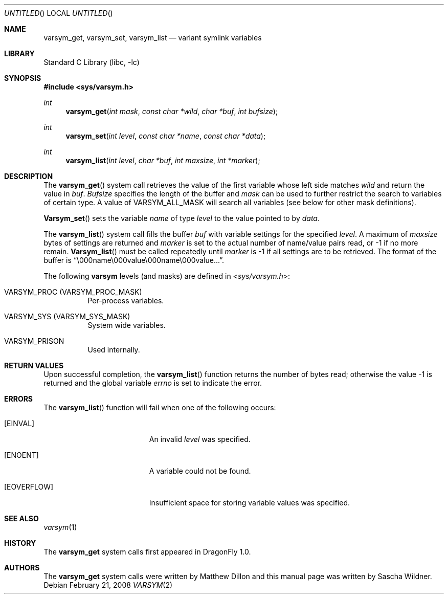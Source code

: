 .\"
.\" Copyright (c) 2008
.\"	The DragonFly Project.  All rights reserved.
.\"
.\" Redistribution and use in source and binary forms, with or without
.\" modification, are permitted provided that the following conditions
.\" are met:
.\"
.\" 1. Redistributions of source code must retain the above copyright
.\"    notice, this list of conditions and the following disclaimer.
.\" 2. Redistributions in binary form must reproduce the above copyright
.\"    notice, this list of conditions and the following disclaimer in
.\"    the documentation and/or other materials provided with the
.\"    distribution.
.\" 3. Neither the name of The DragonFly Project nor the names of its
.\"    contributors may be used to endorse or promote products derived
.\"    from this software without specific, prior written permission.
.\"
.\" THIS SOFTWARE IS PROVIDED BY THE COPYRIGHT HOLDERS AND CONTRIBUTORS
.\" ``AS IS'' AND ANY EXPRESS OR IMPLIED WARRANTIES, INCLUDING, BUT NOT
.\" LIMITED TO, THE IMPLIED WARRANTIES OF MERCHANTABILITY AND FITNESS
.\" FOR A PARTICULAR PURPOSE ARE DISCLAIMED.  IN NO EVENT SHALL THE
.\" COPYRIGHT HOLDERS OR CONTRIBUTORS BE LIABLE FOR ANY DIRECT, INDIRECT,
.\" INCIDENTAL, SPECIAL, EXEMPLARY OR CONSEQUENTIAL DAMAGES (INCLUDING,
.\" BUT NOT LIMITED TO, PROCUREMENT OF SUBSTITUTE GOODS OR SERVICES;
.\" LOSS OF USE, DATA, OR PROFITS; OR BUSINESS INTERRUPTION) HOWEVER CAUSED
.\" AND ON ANY THEORY OF LIABILITY, WHETHER IN CONTRACT, STRICT LIABILITY,
.\" OR TORT (INCLUDING NEGLIGENCE OR OTHERWISE) ARISING IN ANY WAY OUT
.\" OF THE USE OF THIS SOFTWARE, EVEN IF ADVISED OF THE POSSIBILITY OF
.\" SUCH DAMAGE.
.\"
.\" $DragonFly: src/lib/libc/sys/varsym.2,v 1.1 2008/02/22 05:19:25 swildner Exp $
.\"
.Dd February 21, 2008
.Os
.Dt VARSYM 2
.Sh NAME
.Nm varsym_get ,
.Nm varsym_set ,
.Nm varsym_list
.Nd variant symlink variables
.Sh LIBRARY
.Lb libc
.Sh SYNOPSIS
.In sys/varsym.h
.Ft int
.Fn varsym_get "int mask" "const char *wild" "char *buf" "int bufsize"
.Ft int
.Fn varsym_set "int level" "const char *name" "const char *data"
.Ft int
.Fn varsym_list "int level" "char *buf" "int maxsize" "int *marker"
.Sh DESCRIPTION
The
.Fn varsym_get
system call retrieves the value of the first variable whose left side matches
.Fa wild
and return the value in
.Fa buf .
.Fa Bufsize
specifies the length of the buffer and
.Fa mask
can be used to further restrict the search to variables of certain type.
A value of
.Dv VARSYM_ALL_MASK
will search all variables (see below for other mask definitions).
.Pp
.Fn Varsym_set
sets the variable
.Fa name
of type
.Fa level
to the value pointed to by
.Fa data .
.Pp
The
.Fn varsym_list
system call fills the buffer
.Fa buf
with variable settings for the specified
.Fa level .
A maximum of
.Fa maxsize
bytes of settings are returned and
.Fa marker
is set to the actual number of name/value pairs read, or -1 if no more
remain.
.Fn Varsym_list
must be called repeatedly until
.Fa marker
is -1 if all settings are to be retrieved.
The format of the buffer is
.Dq \e000name\e000value\e000name\e000value... .
.Pp
The following
.Nm varsym
levels (and masks) are defined in
.In sys/varsym.h :
.Bl -tag -width indent
.It Dv VARSYM_PROC Pq Dv VARSYM_PROC_MASK
Per-process variables.
.\".It Dv VARSYM_USER Pq Dv VARSYM_USER_MASK
.\"Per-user variables.
.It Dv VARSYM_SYS Pq Dv VARSYM_SYS_MASK
System wide variables.
.It Dv VARSYM_PRISON
Used internally.
.El
.Sh RETURN VALUES
Upon successful completion, the
.Fn varsym_list
function returns the number of bytes read;
otherwise the value -1 is returned and the global variable
.Fa errno
is set to indicate the error.
.Sh ERRORS
The
.Fn varsym_list
function will fail when one of the following occurs:
.Bl -tag -width Er
.It Bq Er EINVAL
An invalid
.Fa level
was specified.
.It Bq Er ENOENT
A variable could not be found.
.It Bq Er EOVERFLOW
Insufficient space for storing variable values was specified.
.El
.Sh SEE ALSO
.Xr varsym 1
.Sh HISTORY
The
.Nm
system calls first appeared in
.Dx 1.0 .
.Sh AUTHORS
.An -nosplit
The
.Nm
system calls were written by
.An Matthew Dillon
and this manual page was written by
.An Sascha Wildner .
